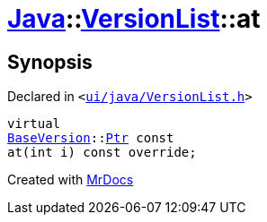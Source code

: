 [#Java-VersionList-at]
= xref:Java.adoc[Java]::xref:Java/VersionList.adoc[VersionList]::at
:relfileprefix: ../../
:mrdocs:


== Synopsis

Declared in `&lt;https://github.com/PrismLauncher/PrismLauncher/blob/develop/launcher/ui/java/VersionList.h#L35[ui&sol;java&sol;VersionList&period;h]&gt;`

[source,cpp,subs="verbatim,replacements,macros,-callouts"]
----
virtual
xref:BaseVersion.adoc[BaseVersion]::xref:BaseVersion/Ptr.adoc[Ptr] const
at(int i) const override;
----



[.small]#Created with https://www.mrdocs.com[MrDocs]#
